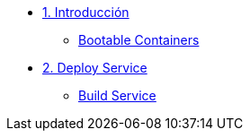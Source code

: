 * xref:01-introduccion.adoc[1. Introducción]
** xref:01-introduccion.adoc#bootable[Bootable Containers]

* xref:02-deploy.adoc[2. Deploy Service]
** xref:02-deploy.adoc#package[Build Service]
